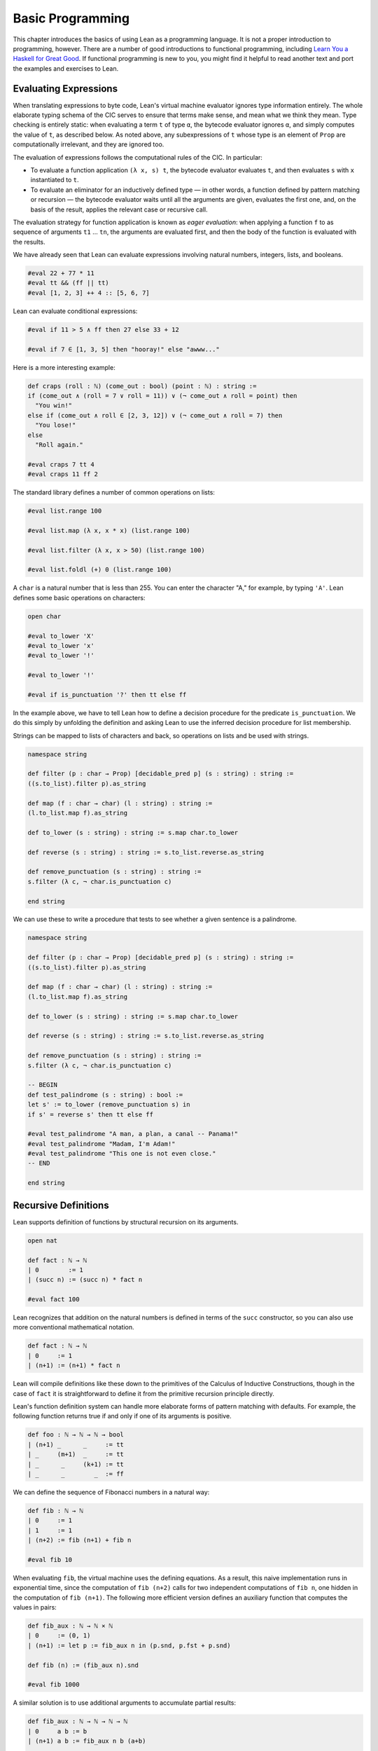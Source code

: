 .. _Basic_Programming:

Basic Programming
=================

This chapter introduces the basics of using Lean as a programming language. It is not a proper introduction to programming, however. There are a number of good introductions to functional programming, including `Learn You a Haskell for Great Good <https://leanprover.github.io/theorem_proving_in_lean/>`__. If functional programming is new to you, you might find it helpful to read another text and port the examples and exercises to Lean.

Evaluating Expressions
----------------------

When translating expressions to byte code, Lean's virtual machine evaluator ignores type information entirely. The whole elaborate typing schema of the CIC serves to ensure that terms make sense, and mean what we think they mean. Type checking is entirely static: when evaluating a term ``t`` of type ``α``, the bytecode evaluator ignores ``α``, and simply computes the value of ``t``, as described below. As noted above, any subexpressions of ``t`` whose type is an element of ``Prop`` are computationally irrelevant, and they are ignored too.

The evaluation of expressions follows the computational rules of the CIC. In particular:

-  To evaluate a function application ``(λ x, s) t``, the bytecode evaluator evaluates ``t``, and then evaluates ``s`` with ``x`` instantiated to ``t``.
-  To evaluate an eliminator for an inductively defined type — in other words, a function defined by pattern matching or recursion — the bytecode evaluator waits until all the arguments are given, evaluates the first one, and, on the basis of the result, applies the relevant case or recursive call.

The evaluation strategy for function application is known as *eager evaluation*: when applying a function ``f`` to as sequence of arguments ``t1`` ... ``tn``, the arguments are evaluated first, and then the body of the function is evaluated with the results.

We have already seen that Lean can evaluate expressions involving natural numbers, integers, lists, and booleans.

.. code-block:: lean

   #eval 22 + 77 * 11
   #eval tt && (ff || tt)
   #eval [1, 2, 3] ++ 4 :: [5, 6, 7]

Lean can evaluate conditional expressions:

.. code-block:: lean

   #eval if 11 > 5 ∧ ff then 27 else 33 + 12

   #eval if 7 ∈ [1, 3, 5] then "hooray!" else "awww..."

Here is a more interesting example:

.. code-block:: lean

   def craps (roll : ℕ) (come_out : bool) (point : ℕ) : string :=
   if (come_out ∧ (roll = 7 ∨ roll = 11)) ∨ (¬ come_out ∧ roll = point) then
     "You win!"
   else if (come_out ∧ roll ∈ [2, 3, 12]) ∨ (¬ come_out ∧ roll = 7) then
     "You lose!"
   else
     "Roll again."

   #eval craps 7 tt 4
   #eval craps 11 ff 2

The standard library defines a number of common operations on lists:

.. code-block:: lean

   #eval list.range 100

   #eval list.map (λ x, x * x) (list.range 100)

   #eval list.filter (λ x, x > 50) (list.range 100)

   #eval list.foldl (+) 0 (list.range 100)

A ``char`` is a natural number that is less than 255. You can enter the character "A," for example, by typing ``'A'``. Lean defines some basic operations on characters:

.. code-block:: lean

   open char

   #eval to_lower 'X'
   #eval to_lower 'x'
   #eval to_lower '!'

   #eval to_lower '!'

   #eval if is_punctuation '?' then tt else ff

In the example above, we have to tell Lean how to define a decision procedure for the predicate ``is_punctuation``. We do this simply by unfolding the definition and asking Lean to use the inferred decision procedure for list membership.

Strings can be mapped to lists of characters and back, so operations on lists and be used with strings.

.. code-block:: lean

   namespace string

   def filter (p : char → Prop) [decidable_pred p] (s : string) : string :=
   ((s.to_list).filter p).as_string

   def map (f : char → char) (l : string) : string :=
   (l.to_list.map f).as_string

   def to_lower (s : string) : string := s.map char.to_lower

   def reverse (s : string) : string := s.to_list.reverse.as_string

   def remove_punctuation (s : string) : string :=
   s.filter (λ c, ¬ char.is_punctuation c)

   end string

We can use these to write a procedure that tests to see whether a given sentence is a palindrome.

.. code-block:: lean

   namespace string

   def filter (p : char → Prop) [decidable_pred p] (s : string) : string :=
   ((s.to_list).filter p).as_string

   def map (f : char → char) (l : string) : string :=
   (l.to_list.map f).as_string

   def to_lower (s : string) : string := s.map char.to_lower

   def reverse (s : string) : string := s.to_list.reverse.as_string

   def remove_punctuation (s : string) : string :=
   s.filter (λ c, ¬ char.is_punctuation c)

   -- BEGIN
   def test_palindrome (s : string) : bool :=
   let s' := to_lower (remove_punctuation s) in
   if s' = reverse s' then tt else ff

   #eval test_palindrome "A man, a plan, a canal -- Panama!"
   #eval test_palindrome "Madam, I'm Adam!"
   #eval test_palindrome "This one is not even close."
   -- END

   end string

.. _Recursive_Definitions:

Recursive Definitions
---------------------

Lean supports definition of functions by structural recursion on its arguments.

.. code-block:: lean

   open nat

   def fact : ℕ → ℕ
   | 0        := 1
   | (succ n) := (succ n) * fact n

   #eval fact 100

Lean recognizes that addition on the natural numbers is defined in terms of the ``succ`` constructor, so you can also use more conventional mathematical notation.

.. code-block:: lean

   def fact : ℕ → ℕ
   | 0     := 1
   | (n+1) := (n+1) * fact n

Lean will compile definitions like these down to the primitives of the Calculus of Inductive Constructions, though in the case of ``fact`` it is straightforward to define it from the primitive recursion principle directly.

Lean's function definition system can handle more elaborate forms of pattern matching with defaults. For example, the following function returns true if and only if one of its arguments is positive.

.. code-block:: lean

   def foo : ℕ → ℕ → ℕ → bool
   | (n+1) _      _     := tt
   | _     (m+1)  _     := tt
   | _      _     (k+1) := tt
   | _      _        _  := ff

We can define the sequence of Fibonacci numbers in a natural way:

.. code-block:: lean

   def fib : ℕ → ℕ
   | 0     := 1
   | 1     := 1
   | (n+2) := fib (n+1) + fib n

   #eval fib 10

When evaluating ``fib``, the virtual machine uses the defining equations. As a result, this naive implementation runs in exponential time, since the computation of ``fib (n+2)`` calls for two independent computations of ``fib n``, one hidden in the computation of ``fib (n+1)``. The following more efficient version defines an auxiliary function that computes the values in pairs:

.. code-block:: lean

   def fib_aux : ℕ → ℕ × ℕ
   | 0     := (0, 1)
   | (n+1) := let p := fib_aux n in (p.snd, p.fst + p.snd)

   def fib (n) := (fib_aux n).snd

   #eval fib 1000

A similar solution is to use additional arguments to accumulate partial results:

.. code-block:: lean

   def fib_aux : ℕ → ℕ → ℕ → ℕ
   | 0     a b := b
   | (n+1) a b := fib_aux n b (a+b)

   def fib (n) := fib_aux n 0 1

   #eval fib 1000

Functions on lists are naturally defined by structural recursion. These definitions are taken from the standard library:

.. code-block:: lean

   namespace hidden
   open list

   -- BEGIN
   universe u
   variable {α : Type u}

   def append : list α → list α → list α
   | []       l := l
   | (h :: s) t := h :: (append s t)

   def mem : α → list α → Prop
   | a []       := false
   | a (b :: l) := a = b ∨ mem a l

   def concat : list α → α → list α
   | []     a := [a]
   | (b::l) a := b :: concat l a

   def length : list α → nat
   | []       := 0
   | (a :: l) := length l + 1

   def empty : list α → bool
   | []       := tt
   | (_ :: _) := ff

   -- END
   end hidden

Notice that ``mem`` defines a predicate on lists, which is to say, ``mem a l`` asserts that ``a`` is a member of the list ``l``. To use it computationally, say, in an if-then-else clause, one needs to establish that this instance is decidable, or (what comes to essentially the same thing) define a version that takes values in type ``bool`` instead.

Inhabited Types, Subtypes, and Option Types
-------------------------------------------

In the Calculus of Inductive Constructions, every term denotes something. In particular, if ``f`` has a function type and ``t`` has the corresponding argument type, the ``f t`` denotes some object. In other words, a function defined on a type has to be define on *every* element of that type, so that every function is total on its domain.

It often happens that a function is naturally defined only on some elements of a type. For example, one can take the head of a list only if it is nonempty, and one can divide one rational number or real number by another as long as the second is nonzero. There are a number of ways of handling that in dependent type theory.

The first, and simplest, is to totalize the function, by assigning an arbitrary or conveniently chosen value where the function would otherwise be undefined. For example, it is convenient to take ``x / 0`` to be equal to ``0``. A downside is that this can run counter to mathematical intuitions. But it does give a precise meaning to the division symbol, even if it is a nonconventional one. (The treatment of undefined values in ordinary mathematics is often ambiguous and sloppy anyhow.)

It helps that the Lean standard library defines a type class, ``inhabited α``, that can be used to keep track of types that are known to have at least one element, and to infer such an element. The expressions ``default α`` and ``arbitrary α`` both denote the element that is inferred. The second is unfolded less eagerly by Lean's elaborator, and should be used to indicate that you do not want to make any assumptions about the value returned (though ultimately nothing can stop a theory making use of the fact that the arbitrary element of nat, say, is chosen to be zero). The list library defines the ``head`` function as follows:

.. code-block:: lean

   universe u
   variable {α : Type u}

   def head [inhabited α] : list α → α
   | []       := default α
   | (a :: l) := a

Another possibility is to add a precondition to the function. We can do this because in the CIC, an assertion can be treated as an argument to a function. The following function explicitly requires evidence that the argument ``l`` is not the empty list.

.. code-block:: lean

   universe u
   variable {α : Type u}

   -- BEGIN
   def first : Π (l : list α), l ≠ [] → α
   | []        h := absurd rfl h
   | (a :: l₀) h := a
   -- END

This contract ensures that ``first`` will never be called to evaluate the first element of an empty list. The check is entirely static; the evidence is ignored by the bytecode evaluator.

A closely related solution is to use a ``subtype``. This simply bundles together the data and the precondition.

.. code-block:: lean

   universe u
   variable {α : Type u}

   def first : Π (l : list α), l ≠ [] → α
   | []        h := absurd rfl h
   | (a :: l₀) h := a

   -- BEGIN
   def first' : {l₀ // l₀ ≠ []} → α :=
   λ l, first l.1 l.2
   -- END

Here, the type ``{l₀ // l₀ ≠ []}`` consists of (dependent) pairs, where the first element is a list and the second is evidence that the list is nonempty. In a similar way, ``{n // (n : ℤ) > 0}`` denotes the type of positive integers. Using subtypes and preconditions can be inconvenient at times, because using them requires a mixture of proof and calculation. But subtypes are especially useful when the constraints are common enough that is pays to develop a library of functions that take and return elements satisfying them — in other words, when the subtype is really worthy of being considered a type in its own right.

Yet another solution is to signal the success or failure of the function on the output, using an ``option`` type. This is defined in the standard library as follows:

.. code-block:: lean

   namespace hidden

   universe u

   -- BEGIN
   inductive option (α : Type u)
   | none {} : option
   | some    : α → option
   -- END

   end hidden

You can think of the return value ``none`` as signifying that the function is undefined at that point, whereas ``some a`` denotes a return value of ``a``. (The inscription ``{}`` after the none constructor indicates that the argument ``α`` should be marked implicit, even though it cannot be inferred from other arguments.) For example, then ``nth`` element function is defined in the list library as follows:

.. code-block:: lean

   universe u
   variables {α : Type u} [inhabited α]

   open option nat

   -- BEGIN
   def nth : list α → nat → option α
   | []       n     := none
   | (a :: l) 0     := some a
   | (a :: l) (n+1) := nth l n
   -- END

To use an element ``oa`` of type ``option α``, one typically has to pattern match on the cases ``none`` and ``some α``. Doing this manually in the course of a computation can be tedious, but it is much more pleasant and natural using *monads*, which we turn to next.

Input and Output
----------------

Lean can support programs that interact with the outside  world, querying users for input and presenting them with output during the course of a computation. Lean's foundational framework has no model of "the real world," but Lean declares ``get_str`` and ``put_str`` commands to get an input string from the user and write an input string to output, respectively. Within the foundational system, these are treated as black box operations. But when programs are evaluated by Lean's virtual machine or when they are translated to C++, they have the expected behavior. Here, for example, is a program that prints "hello world":

.. code-block:: lean

    import system.io
    open io

    def hello_world : io unit :=
    put_str "hello world\n"

    #eval hello_world

The next example prints the first 100 squares:

.. code-block:: lean

   import system.io
   open io

   def print_squares : ℕ → io unit
   | 0     := return ()
   | (n+1) := print_squares n >>
              put_str (to_string n ++ "^2 = " ++
                to_string (n * n) ++ "\n")

   #eval print_squares 100

We will explain the data type ``io unit`` in :numref:`Chapter %s <Monads>`. Although this program has a real world side effect of sending output to the screen when run, that effect is invisible to the formal foundation. The ``print axioms`` command shows that the expressions ``hello_world`` and ``print_squares`` depend on constants that have been added to the axiomatic foundation to implement the io primitives.

.. code-block:: lean

   import system.io
   open io

   def hello_world : io unit :=
   put_str "hello world\n"

   -- BEGIN
   #print axioms hello_world
   -- END

Within the logical foundation, these constants are entirely opaque, objects about which that the axiomatic system has nothing to say. In this way, we can prove properties of programs involving ``io`` that do not depend in any way on the particular results of the input and output.
